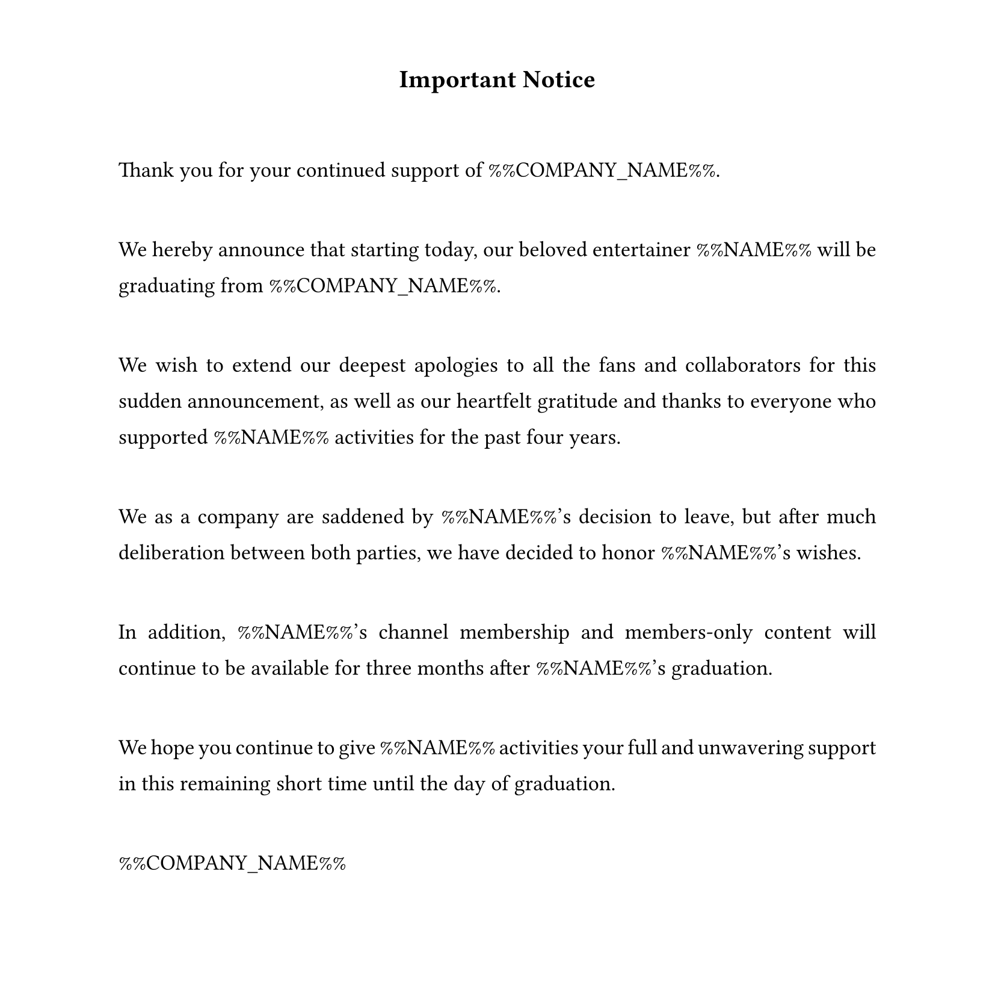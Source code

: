 #set text(
  font: "Times New Roman",
  size: 13pt,
  hyphenate: false
)
#show par: set block(spacing: 3em)
#set par(justify: true, leading: 1em)
#set page(width: 21cm, height: 21cm, margin: (top: 1.5cm, bottom: 1.5cm))

#align(center)[#text(size: 15pt)[*Important Notice*]]

Thank you for your continued support of %%COMPANY_NAME%%.

We hereby announce that starting today, our beloved entertainer %%NAME%% will be graduating from %%COMPANY_NAME%%.

We wish to extend our deepest apologies to all the fans and collaborators for this sudden announcement, as well as our heartfelt gratitude and thanks to everyone who supported %%NAME%% activities for the past four years.

We as a company are saddened by %%NAME%%'s decision to leave, but after much deliberation between both parties, we have decided to honor %%NAME%%'s wishes.

In addition, %%NAME%%'s channel membership and members-only content will continue to be available for three months after %%NAME%%'s graduation.

We hope you continue to give %%NAME%% activities your full and unwavering support in this remaining short time until the day of graduation.

%%COMPANY_NAME%%
